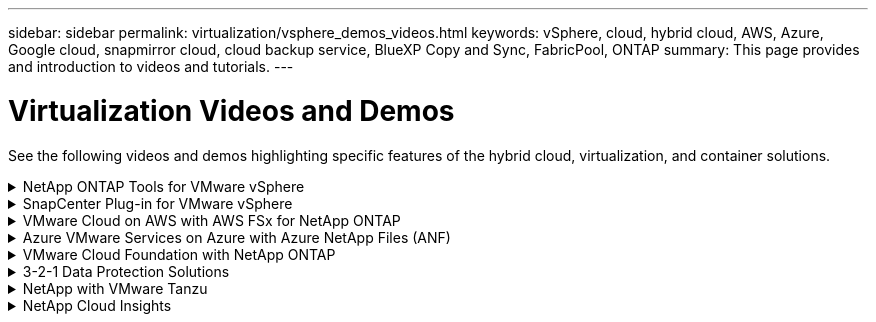 ---
sidebar: sidebar
permalink: virtualization/vsphere_demos_videos.html
keywords: vSphere, cloud, hybrid cloud, AWS, Azure, Google cloud, snapmirror cloud, cloud backup service, BlueXP Copy and Sync, FabricPool, ONTAP
summary: This page provides and introduction to videos and tutorials.
---

= Virtualization Videos and Demos
:hardbreaks:
:nofooter:
:icons: font
:linkattrs:
:imagesdir: ./../media/

//
// This file was created with Atom 1.57.0 (June 18, 2021)
//
//

[.lead]
See the following videos and demos highlighting specific features of the hybrid cloud, virtualization, and container solutions.

.NetApp ONTAP Tools for VMware vSphere
[%collapsible]
====
video::e8071955-f6f1-45a0-a868-b12a010bba44[panopto, title="ONTAP Tools for VMware - Overview"]
video::5c047271-aecc-437c-a444-b01200f9671a[panopto, title="VMware iSCSI Datastore Provisioning with ONTAP"]
video::a34bcd1c-3aaa-4917-9a5d-b01200f97f08[panopto, title="VMware NFS Datastore Provisioning with ONTAP"]
====

.SnapCenter Plug-in for VMware vSphere
[%collapsible]
====

NetApp SnapCenter software is an easy-to-use enterprise platform to securely coordinate and manage data protection across applications, databases, and file systems.

The SnapCenter Plug-in for VMware vSphere allows you to perform backup, restore, and attach operations for VMs and backup and mount operations for datastores that are registered with SnapCenter directly within VMware vCenter.

For more information about NetApp SnapCenter Plug-in for VMware vSphere, see the link:https://docs.netapp.com/ocsc-42/index.jsp?topic=%2Fcom.netapp.doc.ocsc-con%2FGUID-29BABBA7-B15F-452F-B137-2E5B269084B9.html[NetApp SnapCenter Plug-in for VMware vSphere Overview].

video::38881de9-9ab5-4a8e-a17d-b01200fade6a[panopto, title="SnapCenter Plug-in for VMware vSphere - Solution Pre-Requisites", width=360]
video::10cbcf2c-9964-41aa-ad7f-b01200faca01[panopto, title="SnapCenter Plug-in for VMware vSphere - Deployment", width=360]
video::b7272f18-c424-4cc3-bc0d-b01200faaf25[panopto, title="SnapCenter Plug-in for VMware vSphere - Backup Workflow", width=360]
video::ed41002e-585c-445d-a60c-b01200fb1188[panopto, title="SnapCenter Plug-in for VMware vSphere - Restore Workflow", width=360]
video::8df4ad1f-83ad-448b-9405-b01200fb2567[panopto, title="SnapCenter - SQL Restore Workflow", width=360]
====


.VMware Cloud on AWS with AWS FSx for NetApp ONTAP
[%collapsible]
====
video::0d03e040-634f-4086-8cb5-b01200fb8515[panopto, title="Windows Guest Connected Storage with FSx ONTAP using iSCSI", width=360]
video::c3befe1b-4f32-4839-a031-b01200fb6d60[panopto, title="Linux Guest Connected Storage with FSx ONTAP using NFS", width=360]
video::f0fedec5-dc17-47af-8821-b01200f00e08[panopto, title="VMware Cloud on AWS TCO savings with Amazon FSx for NetApp ONTAP", width=360]
video::2065dcc1-f31a-4e71-a7d5-b01200f01171[panopto, title="VMware Cloud on AWS supplemental datastore w/ Amazon FSx for NetApp ONTAP", width=360]
video::6132c921-a44c-4c81-aab7-b01200fb5d29[panopto, title="VMware HCX Deployment and Configuration Setup for VMC", width=360]
video::52661f10-3f90-4f3d-865a-b01200f06d31[panopto, title="vMotion Migration Demonstration with VMware HCX for VMC and FSxN", width=360]
video::685c0dc2-9d8a-42ff-b46d-b01200f056b0[panopto, title="Cold Migration Demonstration with VMware HCX for VMC and FSxN", width=360]
====

.Azure VMware Services on Azure with Azure NetApp Files (ANF)
[%collapsible]
====
video::8c5ddb30-6c31-4cde-86e2-b01200effbd6[panopto, title="Azure VMware Solution supplemental datastore overview with Azure NetApp Files", width=360]
video::5cd19888-8314-4cfc-ba30-b01200efff4f[panopto, title="Azure VMware Solution DR with Cloud Volumes ONTAP, SnapCenter and JetStream", width=360]
video::b7ffa5ad-5559-4e56-a166-b01200f025bc[panopto, title="Cold Migration Demonstration with VMware HCX for AVS and ANF", width=360]
video::986bb505-6f3d-4a5a-b016-b01200f03f18[panopto, title="vMotion Demonstration with VMware HCX for AVS and ANF", width=360]
video::255640f5-4dff-438c-8d50-b01200f017d1[panopto, title="Bulk Migration Demonstration with VMware HCX for AVS and ANF", width=360]
====

.VMware Cloud Foundation with NetApp ONTAP
[%collapsible]
====
video::9b66ac8d-d2b1-4ac4-a33c-b16900f67df6[panopto, title="NFS Datastores as Principal Storage for VCF Workload Domains"]
video::1d0e1af1-40ae-483a-be6f-b156015507cc[panopto, title="iSCSI Datastores as Supplemental Storage for VCF Management Domains"]
====

.3-2-1 Data Protection Solutions
[%collapsible]
====

3-2-1 data protection solutions combine on-premises primary and secondary backups, using SnapMirror technology, with replicated copies to object storage using BlueXP backup and recovery.

video::7c21f3fc-4025-4d8f-b54c-b0e001504c76[panopto, title="3-2-1 Data Protection for VMFS Datastores with SnapCenter Plug-in for VMware vSphere and BlueXP Backup and Recovery for Virtual Machines", width=360]

====

.NetApp with VMware Tanzu
[%collapsible]
====
VMware Tanzu enables customers to deploy, administer, and manage their Kubernetes environment through vSphere or the VMware Cloud Foundation. This portfolio of products from VMware allows customer to manage all their relevant Kubernetes clusters from a single control plane by choosing the VMware Tanzu edition that best suits their needs.

For more information about VMware Tanzu, see the https://tanzu.vmware.com/tanzu[VMware Tanzu Overview^]. This review covers use cases, available additions, and more about VMware Tanzu.

video::ZtbXeOJKhrc[youtube, title="How to use vVols with NetApp and VMware Tanzu Basic, part 1", width=360]
video::FVRKjWH7AoE[youtube, title="How to use vVols with NetApp and VMware Tanzu Basic, part 2", width=360]
video::Y-34SUtTTtU[youtube, title="How to use vVols with NetApp and VMware Tanzu Basic, part 3", width=360]
====

.NetApp Cloud Insights
[%collapsible]
====

NetApp Cloud Insights is comprehensive monitoring and analytics platform designed to provide visibility and control over your on-premises and cloud infrastructure.

video::1e4da521-3104-4d51-8cde-b0e001502d3d[panopto, title="NetApp Cloud Insights - Observability for the Modern Datacenter", width=360]

====